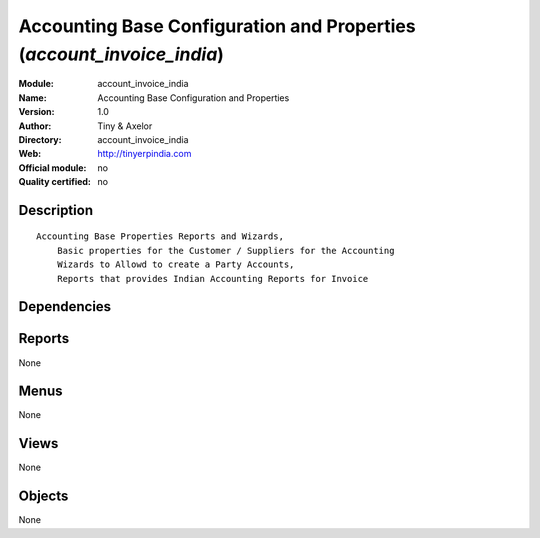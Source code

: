 
.. i18n: .. module:: account_invoice_india
.. i18n:     :synopsis: Accounting Base Configuration and Properties 
.. i18n:     :noindex:
.. i18n: .. 

.. module:: account_invoice_india
    :synopsis: Accounting Base Configuration and Properties 
    :noindex:
.. 

.. i18n: .. raw:: html
.. i18n: 
.. i18n:     <link rel="stylesheet" href="../_static/hide_objects_in_sidebar.css" type="text/css" />

.. raw:: html

    <link rel="stylesheet" href="../_static/hide_objects_in_sidebar.css" type="text/css" />

.. i18n: Accounting Base Configuration and Properties (*account_invoice_india*)
.. i18n: ======================================================================
.. i18n: :Module: account_invoice_india
.. i18n: :Name: Accounting Base Configuration and Properties
.. i18n: :Version: 1.0
.. i18n: :Author: Tiny & Axelor
.. i18n: :Directory: account_invoice_india
.. i18n: :Web: http://tinyerpindia.com
.. i18n: :Official module: no
.. i18n: :Quality certified: no

Accounting Base Configuration and Properties (*account_invoice_india*)
======================================================================
:Module: account_invoice_india
:Name: Accounting Base Configuration and Properties
:Version: 1.0
:Author: Tiny & Axelor
:Directory: account_invoice_india
:Web: http://tinyerpindia.com
:Official module: no
:Quality certified: no

.. i18n: Description
.. i18n: -----------

Description
-----------

.. i18n: ::
.. i18n: 
.. i18n:   Accounting Base Properties Reports and Wizards,
.. i18n:       Basic properties for the Customer / Suppliers for the Accounting
.. i18n:       Wizards to Allowd to create a Party Accounts, 
.. i18n:       Reports that provides Indian Accounting Reports for Invoice
.. i18n:       

::

  Accounting Base Properties Reports and Wizards,
      Basic properties for the Customer / Suppliers for the Accounting
      Wizards to Allowd to create a Party Accounts, 
      Reports that provides Indian Accounting Reports for Invoice
      

.. i18n: Dependencies
.. i18n: ------------

Dependencies
------------

.. i18n:  * :mod:`base`
.. i18n:  * :mod:`account`

 * :mod:`base`
 * :mod:`account`

.. i18n: Reports
.. i18n: -------

Reports
-------

.. i18n: None

None

.. i18n: Menus
.. i18n: -------

Menus
-------

.. i18n: None

None

.. i18n: Views
.. i18n: -----

Views
-----

.. i18n: None

None

.. i18n: Objects
.. i18n: -------

Objects
-------

.. i18n: None

None
